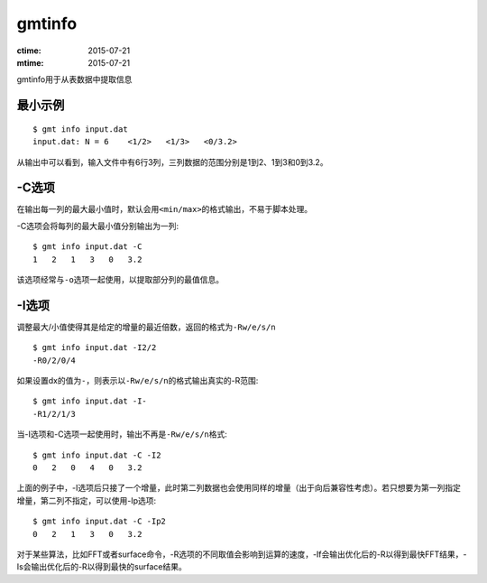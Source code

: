 .. index:: !gmtinfo

gmtinfo
=======

:ctime: 2015-07-21
:mtime: 2015-07-21

gmtinfo用于从表数据中提取信息

最小示例
--------

::

    $ gmt info input.dat
    input.dat: N = 6    <1/2>   <1/3>   <0/3.2>

从输出中可以看到，输入文件中有6行3列，三列数据的范围分别是1到2、1到3和0到3.2。

-C选项
------

在输出每一列的最大最小值时，默认会用\ ``<min/max>``\ 的格式输出，不易于脚本处理。

-C选项会将每列的最大最小值分别输出为一列::

    $ gmt info input.dat -C
    1   2   1   3   0   3.2

该选项经常与\ ``-o``\ 选项一起使用，以提取部分列的最值信息。

-I选项
------

调整最大/小值使得其是给定的增量的最近倍数，返回的格式为\ ``-Rw/e/s/n``\ ::

    $ gmt info input.dat -I2/2
    -R0/2/0/4

如果设置dx的值为\ ``-``\ ，则表示以\ ``-Rw/e/s/n``\ 的格式输出真实的-R范围::

    $ gmt info input.dat -I-
    -R1/2/1/3

当-I选项和-C选项一起使用时，输出不再是\ ``-Rw/e/s/n``\ 格式::

    $ gmt info input.dat -C -I2
    0   2   0   4   0   3.2

上面的例子中，-I选项后只接了一个增量，此时第二列数据也会使用同样的增量（出于向后兼容性考虑）。若只想要为第一列指定增量，第二列不指定，可以使用-Ip选项::

    $ gmt info input.dat -C -Ip2
    0   2   1   3   0   3.2

对于某些算法，比如FFT或者surface命令，-R选项的不同取值会影响到运算的速度，-If会输出优化后的-R以得到最快FFT结果，-Is会输出优化后的-R以得到最快的surface结果。
